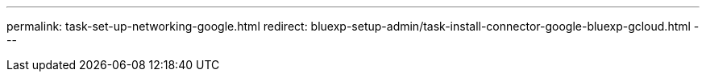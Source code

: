 ---
permalink: task-set-up-networking-google.html
redirect: bluexp-setup-admin/task-install-connector-google-bluexp-gcloud.html
---